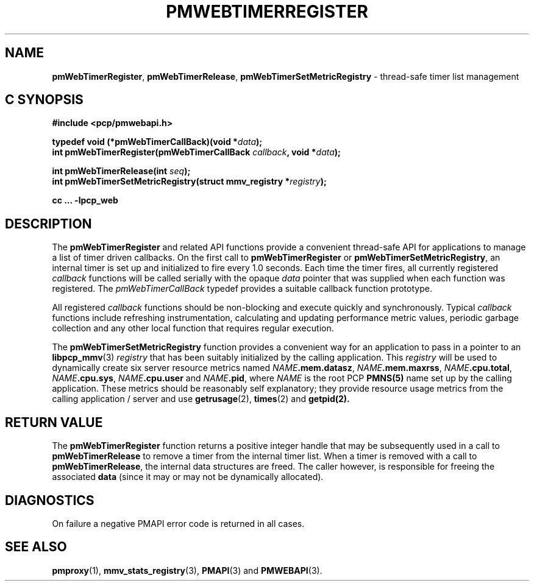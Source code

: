 '\"macro stdmacro
.\"
.\" Copyright (c) 2021 Red Hat.
.\"
.\" This program is free software; you can redistribute it and/or modify it
.\" under the terms of the GNU General Public License as published by the
.\" Free Software Foundation; either version 2 of the License, or (at your
.\" option) any later version.
.\"
.\" This program is distributed in the hope that it will be useful, but
.\" WITHOUT ANY WARRANTY; without even the implied warranty of MERCHANTABILITY
.\" or FITNESS FOR A PARTICULAR PURPOSE.  See the GNU General Public License
.\" for more details.
.\"
.\"
.TH PMWEBTIMERREGISTER 3 "PCP" "Performance Co-Pilot"
.SH NAME
\f3pmWebTimerRegister\f1,
\f3pmWebTimerRelease\f1,
\f3pmWebTimerSetMetricRegistry\f1 \- thread-safe timer list management
.SH "C SYNOPSIS"
.ft 3
.ad l
.hy 0
#include <pcp/pmwebapi.h>
.sp
typedef void (*pmWebTimerCallBack)(void *\fIdata\fP);
.br
int pmWebTimerRegister(pmWebTimerCallBack \fIcallback\fP, void *\fIdata\fP);
.sp
int pmWebTimerRelease(int \fIseq\fP);
.br
int pmWebTimerSetMetricRegistry(struct mmv_registry *\fIregistry\fP);
.sp
cc ... \-lpcp_web
.hy
.ad
.ft 1
.SH DESCRIPTION
The
.B pmWebTimerRegister
and related API functions provide a convenient thread-safe API for
applications to manage a list of timer driven callbacks.
On the first call to
.B pmWebTimerRegister
or
.BR pmWebTimerSetMetricRegistry ,
an internal timer is set up and initialized to fire every 1.0 seconds.
Each time the timer fires, all currently registered \fIcallback\fP functions
will be called serially with the opaque \fIdata\fP pointer that was supplied
when each function was registered.
The \fIpmWebTimerCallBack\fP typedef provides a suitable callback function prototype.
.PP
All registered \fIcallback\fP functions should be non-blocking
and execute quickly and synchronously.
Typical \fIcallback\fP functions include refreshing instrumentation,
calculating and updating performance metric values, periodic garbage
collection and any other local function that requires regular execution.
.PP
The
.B pmWebTimerSetMetricRegistry
function provides a convenient way for an application to pass in a pointer to an
.BR libpcp_mmv (3)
\fIregistry\fP that has been suitably initialized by the calling application.
This \fIregistry\fP will be used to dynamically create six server resource metrics named
\fINAME\fP\fB.mem.datasz\fP, \fINAME\fP\fB.mem.maxrss\fP, \fINAME\fP\fB.cpu.total\fP,
\fINAME\fP\fB.cpu.sys\fP, \fINAME\fP\fB.cpu.user\fP and \fINAME\fP\fB.pid\fP,
where
.I NAME
is the root PCP
.BR PMNS(5)
name set up by the calling application.
These metrics should be reasonably self explanatory; they provide resource usage metrics
from the calling application / server and use
.BR getrusage (2),
.BR times (2)
and
.BR getpid(2).
.SH RETURN VALUE
The
.B pmWebTimerRegister
function returns a positive integer handle that may be subsequently used
in a call to
.B pmWebTimerRelease
to remove a timer from the internal timer list.
When a timer is removed with a call to
.BR pmWebTimerRelease ,
the internal data structures are freed.
The caller however, is responsible for freeing the associated
.B data
(since it may or may not be dynamically allocated).
.SH DIAGNOSTICS
On failure a negative PMAPI error code is returned in all cases.
.SH SEE ALSO
.BR pmproxy (1),
.BR mmv_stats_registry (3),
.BR PMAPI (3)
and
.BR PMWEBAPI (3).

.\" control lines for scripts/man-spell
.\" +ok+ datasz maxrss sys {all from metric names}
